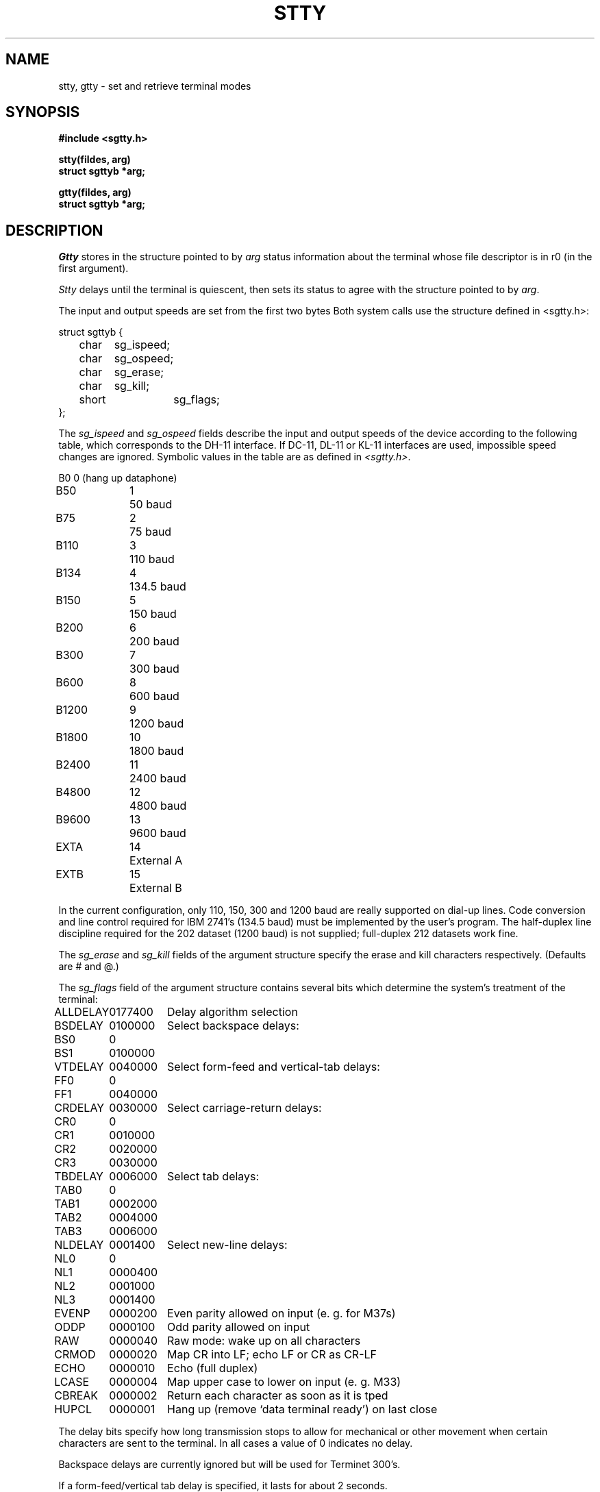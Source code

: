 .TH STTY 2 11/15/79
.SH NAME
stty, gtty \- set and retrieve terminal modes
.SH SYNOPSIS
.B #include <sgtty.h>
.PP
.B stty(fildes, arg)
.br
.B struct sgttyb *arg;
.PP
.B gtty(fildes, arg)
.br
.B struct sgttyb *arg;
.SH DESCRIPTION
.I Gtty
stores in the structure pointed to by 
.I arg
status information about the terminal
whose file descriptor is in r0 (in the first argument).
.PP
.I Stty
delays until the terminal is quiescent,
then sets its status to agree with the structure
pointed to by
.IR arg .
.PP
The input and output speeds are set from the first two bytes
Both system calls use the structure
defined in <sgtty.h>:
.PP
.nf
struct sgttyb {
	char	sg_ispeed;
	char	sg_ospeed;
	char	sg_erase;
	char	sg_kill;
	short	sg_flags;
};
.fi
.PP
The
.I sg_ispeed 
and 
.I sg_ospeed
fields describe the input and output speeds of the
device according to the following table,
which corresponds to the DH-11 interface.
If DC-11, DL-11 or KL-11 interfaces are used,
impossible speed changes are ignored.
Symbolic values in the table are as defined in
.IR <sgtty.h> .
.PP
.nf
.ta \w'B9600   'u +5n
B0	0	(hang up dataphone)
B50	1	50 baud
B75	2	75 baud
B110	3	110 baud
B134	4	134.5 baud
B150	5	150 baud
B200	6	200 baud
B300	7	300 baud
B600	8	600 baud
B1200	9	1200 baud
B1800	10	1800 baud
B2400	11	2400 baud
B4800	12	4800 baud
B9600	13	9600 baud
EXTA	14	External A
EXTB	15	External B
.fi
.DT
.PP
In the current configuration,
only 110, 150, 300 and 1200 baud are really supported on dial-up lines.
Code conversion and line control required for
IBM 2741's (134.5 baud)
must be implemented by the user's
program.
The half-duplex line discipline
required for the 202 dataset (1200 baud)
is not supplied; full-duplex 212 datasets work fine.
.PP
The
.I sg_erase
and
.I sg_kill
fields of the argument structure
specify the erase and kill characters respectively.
(Defaults are # and @.)
.PP
The
.I sg_flags
field of the argument structure
contains several bits which determine the
system's treatment of the terminal:
.PP
.ta \w'ALLDELAY 'u +\w'0100000 'u
.nf
ALLDELAY	0177400	Delay algorithm selection
BSDELAY	0100000	Select backspace delays:
BS0	0
BS1	0100000
VTDELAY	0040000	Select form-feed and vertical-tab delays:
FF0	0
FF1	0040000
CRDELAY	0030000	Select carriage-return delays:
CR0	0
CR1	0010000
CR2	0020000
CR3	0030000
TBDELAY	0006000	Select tab delays:
TAB0	0
TAB1	0002000
TAB2	0004000
TAB3	0006000
NLDELAY	0001400	Select new-line delays:
NL0	0
NL1	0000400
NL2	0001000
NL3	0001400
EVENP	0000200	Even parity allowed on input (e. g. for M37s)
ODDP	0000100	Odd parity allowed on input
RAW	0000040	Raw mode: wake up on all characters
CRMOD	0000020	Map CR into LF; echo LF or CR as CR-LF
ECHO	0000010	Echo (full duplex)
LCASE	0000004	Map upper case to lower on input (e. g. M33)
CBREAK	0000002	Return each character as soon as it is tped
HUPCL	0000001	Hang up (remove `data terminal ready') on last close
.DT
.fi
.PP
The delay bits specify how long
transmission stops to allow for mechanical or other movement
when certain characters are sent to the terminal.
In all cases a value of 0 indicates no delay.
.PP
Backspace delays are currently ignored but will
be used for Terminet 300's.
.PP
If a form-feed/vertical tab delay is specified,
it lasts for about 2 seconds.
.PP
Carriage-return delay type 1 lasts about .08 seconds
and is suitable for the Terminet 300.
Delay type 2 lasts about .16 seconds and is suitable
for the VT05 and the TI 700.
Delay type 3 is suitable for the Concept 100.
.PP
New-line delay type 1 is dependent on the current column
and is tuned for Teletype model 37's.
Type 2 is useful for the VT05 and is about .10 seconds.
Type 3 is unimplemented and is 0.
.PP
Tab delay type 1 is dependent on the amount of movement
and is tuned to the Teletype model
37.
Other types are unimplemented and are 0.
.PP
Characters with the wrong parity, as determined by bits 200 and
100, are ignored.
.PP
In raw mode, every character is passed immediately
to the program without waiting until a full line has been typed.
No erase or kill processing is done;
the end-of-file character (EOT), the interrupt character
(DEL) and the quit character (FS) are not treated specially.
.PP
Mode 020 causes input carriage returns to be turned into
new-lines;
input of either CR or LF causes LF-CR both to
be echoed
(used for GE TermiNet 300's and other terminals without the newline function).
.PP
The hangup mode 01
causes the line to be disconnected
when the last process with the line open closes it or terminates.
It is useful when a port is to be used for some special
purpose;
for example, if it is associated
with an ACU used to place outgoing calls.
.PP
This system call is also used with certain special
files other than terminals,
but since none of them are part of the standard system
the specifications will not be given.
.SH "SEE ALSO"
stty(1), tty(4), ioctl(2)
.SH DIAGNOSTICS
Zero is returned if the call was successful;
\-1 if the file descriptor does not refer to a terminal.
.SH "ASSEMBLER (PDP-11)"
(stty = 31.)
.br
(file descriptor in r0)
.br
.B sys stty; arg
.PP
(gtty = 32.)
.br
(file descriptor in r0)
.B sys gtty; arg
